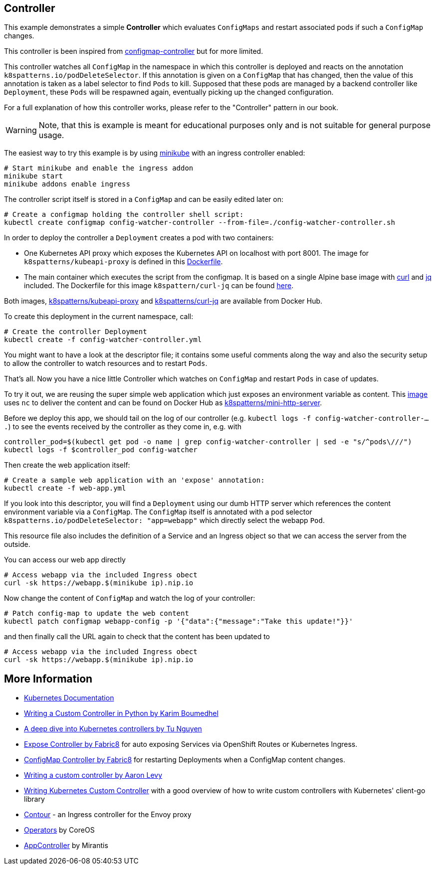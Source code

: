 ## Controller

This example demonstrates a simple *Controller* which evaluates `ConfigMaps` and restart associated pods if such a `ConfigMap` changes.

This controller is been inspired from https://github.com/fabric8io/configmapcontroller[configmap-controller] but for more limited.

This controller watches all `ConfigMap` in the namespace in which this controller is deployed and reacts on the annotation `k8spatterns.io/podDeleteSelector`.
If this annotation is given on a `ConfigMap` that has changed, then the value of this annotation is taken as a label selector to find `Pods` to kill.
Supposed that these pods are managed by a backend controller like `Deployment`, these `Pods` will be respawned again, eventually picking up the changed configuration.

For a full explanation of how this controller works, please refer to the "Controller" pattern in our book.

WARNING: Note, that this is example is meant for educational purposes only and is not suitable for general purpose usage.

The easiest way to try this example is by using https://github.com/kubernetes/minikube[minikube] with an ingress controller enabled:

[source,bash]
----
# Start minikube and enable the ingress addon
minikube start
minikube addons enable ingress
----

The controller script itself is stored in a `ConfigMap` and can be easily edited later on:

[source,bash]
----
# Create a configmap holding the controller shell script:
kubectl create configmap config-watcher-controller --from-file=./config-watcher-controller.sh
----

In order to deploy the controller a `Deployment` creates a pod with two containers:

* One Kubernetes API proxy which exposes the Kubernetes API on localhost with port 8001. The image for `k8spatterns/kubeapi-proxy` is defined in this link:../images/kubeapi-proxy.dockerfile[Dockerfile].
* The main container which executes the script from the configmap. It is based on a single Alpine base image with https://curl.haxx.se/[curl] and https://stedolan.github.io/jq/[jq] included. The Dockerfile for this image `k8spattern/curl-jq` can be found link:../images/curl-jq.dockerfile[here].

Both images, https://cloud.docker.com/u/k8spatterns/repository/docker/k8spatterns/kubeapi-proxy[k8spatterns/kubeapi-proxy] and https://cloud.docker.com/u/k8spatterns/repository/docker/k8spatterns/curl-jq[k8spatterns/curl-jq] are available from Docker Hub.

To create this deployment in the current namespace, call:

[source,bash]
----
# Create the controller Deployment
kubectl create -f config-watcher-controller.yml
----

You might want to have a look at the descriptor file; it contains some useful comments along the way and also the security setup to allow the controller to watch resources and to restart `Pods`.

That's all.
Now you have a nice little Controller which watches on `ConfigMap` and restart `Pods` in case of updates.

To try it out, we are reusing the super simple web application which just exposes an environment variable as content.
This link:../images/mini-http-server.dockerfile[image] uses `nc` to deliver the content and can be found on Docker Hub as https://cloud.docker.com/u/k8spatterns/repository/docker/k8spatterns/mini-http-server[k8spatterns/mini-http-server].

Before we deploy this app, we should tail on the log of our controller (e.g. `kubectl logs -f config-watcher-controller-....`) to see the events received by the controller as they come in, e.g. with

[source,bash]
----
controller_pod=$(kubectl get pod -o name | grep config-watcher-controller | sed -e "s/^pods\///")
kubectl logs -f $controller_pod config-watcher
----

Then create the web application itself:

[source,bash]
----
# Create a sample web application with an 'expose' annotation:
kubectl create -f web-app.yml
----

If you look into this descriptor, you will find a `Deployment` using our dumb HTTP server which references the content environment variable via a `ConfigMap`.
The `ConfigMap` itself is annotated with a pod selector `k8spatterns.io/podDeleteSelector: "app=webapp"` which directly select the webapp `Pod`.

This resource file also includes the definition of a Service and an Ingress object so that we can access the server from the outside.


You can access our web app directly

[source,bash]
----
# Access webapp via the included Ingress obect
curl -sk https://webapp.$(minikube ip).nip.io
----

Now change the content of `ConfigMap` and watch the log of your controller:

[source,bash]
----
# Patch config-map to update the web content
kubectl patch configmap webapp-config -p '{"data":{"message":"Take this update!"}}'
----

and then finally call the URL again to check that the content has been updated to

[source,bash]
----
# Access webapp via the included Ingress obect
curl -sk https://webapp.$(minikube ip).nip.io
----

## More Information

* https://github.com/kubernetes/community/blob/a0fdd9ccfa6d5a6b17d8d2d3eec1d2e1ee12f3c4/contributors/devel/controllers.md[Kubernetes Documentation]
* https://blog.openshift.com/writing-custom-controller-python/[Writing a Custom Controller in Python by Karim Boumedhel]
* https://engineering.bitnami.com/articles/a-deep-dive-into-kubernetes-controllers.html[A deep dive into Kubernetes controllers by Tu Nguyen]
* https://github.com/fabric8io/exposecontroller[Expose Controller by Fabric8] for auto exposing Services via OpenShift Routes or Kubernetes Ingress.
* https://github.com/fabric8io/configmapcontroller[ConfigMap Controller by Fabric8] for restarting Deployments when a ConfigMap content changes.
* https://www.youtube.com/watch?v=_BuqPMlXfpE[Writing a custom controller by Aaron Levy]
* https://medium.com/@cloudark/kubernetes-custom-controllers-b6c7d0668fdf[Writing Kubernetes Custom Controller] with a good overview of how to write custom controllers with Kubernetes' client-go library
* https://github.com/heptio/contour[Contour] - an Ingress controller for the Envoy proxy
* https://coreos.com/operators/[Operators] by CoreOS
* https://github.com/Mirantis/k8s-AppController[AppController] by Mirantis

